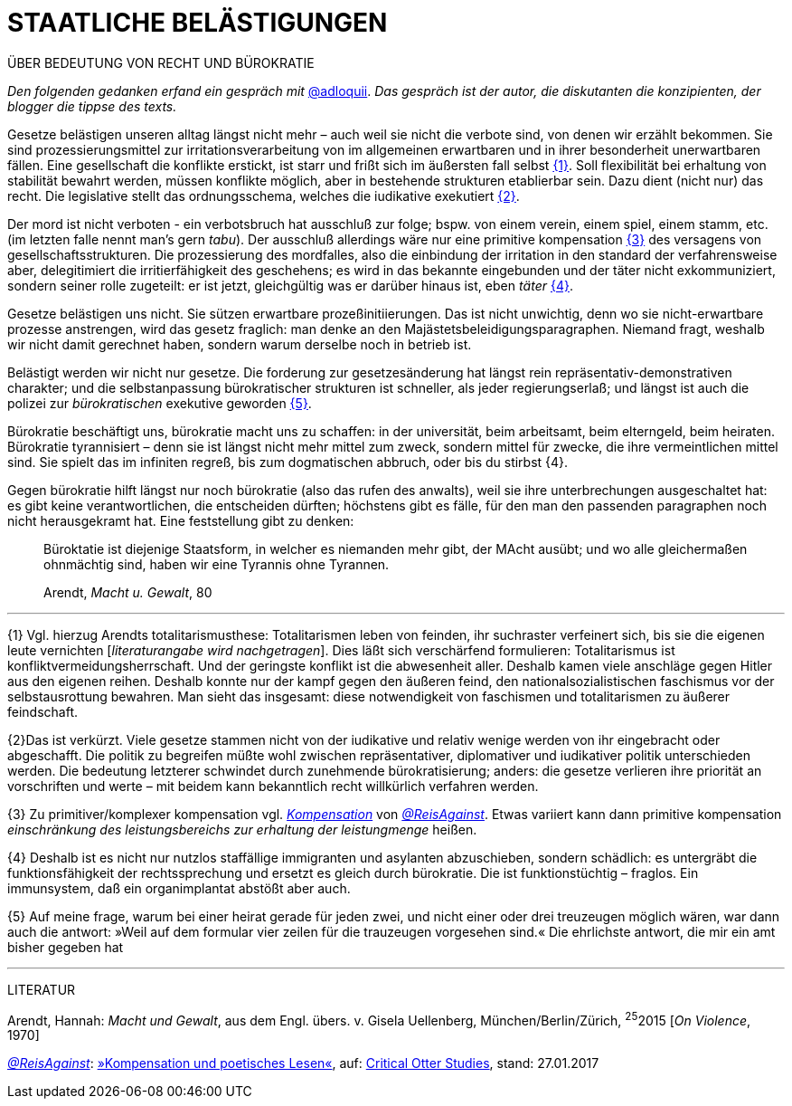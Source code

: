 # STAATLICHE BELÄSTIGUNGEN
:hp-tag: bürokratie, politik, recht
:published_at: 2017-01-27

ÜBER BEDEUTUNG VON RECHT UND BÜROKRATIE

_Den folgenden gedanken erfand ein gespräch mit_ http://twitter.com/adloquii[@adloquii]. _Das gespräch ist der autor, die diskutanten die konzipienten, der blogger die tippse des texts._

Gesetze belästigen unseren alltag längst nicht mehr – auch weil sie nicht die verbote sind, von denen wir erzählt bekommen. Sie sind prozessierungsmittel zur irritationsverarbeitung von im allgemeinen erwartbaren und in ihrer besonderheit unerwartbaren fällen. Eine gesellschaft die konflikte erstickt, ist starr und frißt sich im äußersten fall selbst <<bookmark-1>>. Soll flexibilität bei erhaltung von stabilität bewahrt werden, müssen konflikte möglich, aber in bestehende strukturen etablierbar sein. Dazu dient (nicht nur) das recht. Die legislative stellt das ordnungsschema, welches die iudikative exekutiert <<bookmark-2>>. 

Der mord ist nicht verboten - ein verbotsbruch hat ausschluß zur folge; bspw. von einem verein, einem spiel, einem stamm, etc. (im letzten falle nennt man’s gern _tabu_). Der ausschluß allerdings wäre nur eine primitive kompensation <<bookmark-3>> des versagens von gesellschaftsstrukturen. Die prozessierung des mordfalles, also die einbindung der irritation in den standard der verfahrensweise aber, delegitimiert die irritierfähigkeit des geschehens; es wird in das bekannte eingebunden und der täter nicht exkommuniziert, sondern seiner rolle zugeteilt: er ist jetzt, gleichgültig was er darüber hinaus ist, eben _täter_ <<bookmark-4>>.  

Gesetze belästigen uns nicht. Sie sützen erwartbare prozeßinitiierungen. Das ist nicht unwichtig, denn wo sie nicht-erwartbare prozesse anstrengen, wird das gesetz fraglich: man denke an den Majästetsbeleidigungsparagraphen. Niemand fragt, weshalb wir nicht damit gerechnet haben, sondern warum derselbe noch in betrieb ist.

Belästigt werden wir nicht nur gesetze. Die forderung zur gesetzesänderung hat längst rein repräsentativ-demonstrativen charakter; und die selbstanpassung bürokratischer strukturen ist schneller, als jeder regierungserlaß; und längst ist auch die polizei zur _bürokratischen_ exekutive geworden <<bookmark-5>>. 

Bürokratie beschäftigt uns, bürokratie macht uns zu schaffen: in der universität, beim arbeitsamt, beim elterngeld, beim heiraten. Bürokratie tyrannisiert – denn sie ist längst nicht mehr mittel zum zweck, sondern mittel für zwecke, die ihre vermeintlichen mittel sind. Sie spielt das im infiniten regreß, bis zum dogmatischen abbruch, oder bis du stirbst {4}. 

Gegen bürokratie hilft längst nur noch bürokratie (also das rufen des anwalts), weil sie ihre unterbrechungen ausgeschaltet hat: es gibt keine verantwortlichen, die entscheiden dürften; höchstens gibt es fälle, für den man den passenden paragraphen noch nicht herausgekramt hat. Eine feststellung gibt zu denken:

____
Büroktatie ist diejenige Staatsform, in welcher es niemanden mehr gibt, der MAcht ausübt; und wo alle gleichermaßen ohnmächtig sind, haben wir eine Tyrannis ohne Tyrannen. 

Arendt, _Macht u. Gewalt_, 80
____

---


[[bookmark-1, {1}]]\{1} Vgl. hierzug Arendts totalitarismusthese: Totalitarismen leben von feinden, ihr suchraster verfeinert sich, bis sie die eigenen leute vernichten [_literaturangabe wird nachgetragen_]. Dies läßt sich verschärfend formulieren: Totalitarismus ist konfliktvermeidungsherrschaft. Und der geringste konflikt ist die abwesenheit aller. Deshalb kamen viele anschläge gegen Hitler aus den eigenen reihen. Deshalb konnte nur der kampf gegen den äußeren feind, den nationalsozialistischen faschismus vor der selbstausrottung bewahren. Man sieht das insgesamt: diese notwendigkeit von faschismen und totalitarismen zu äußerer feindschaft.

[[bookmark-2, {2}]]\{2}Das ist verkürzt. Viele gesetze stammen nicht von der iudikative und relativ wenige werden von ihr eingebracht oder abgeschafft. Die politik zu begreifen müßte wohl zwischen repräsentativer, diplomativer und iudikativer politik unterschieden werden. Die bedeutung letzterer schwindet durch zunehmende bürokratisierung; anders: die gesetze verlieren ihre priorität an vorschriften und werte – mit beidem kann bekanntlich recht willkürlich verfahren werden.

[[bookmark-3, {3}]]\{3} Zu primitiver/komplexer kompensation vgl. http://www.reis.space/jekyll/update/2016/06/30/kompensation.html[_Kompensation_] von http://twitter.com/ReisAgainst[_@ReisAgainst_]. Etwas variiert kann dann primitive kompensation _einschränkung des leistungsbereichs zur erhaltung der leistungmenge_ heißen.

[[bookmark-4, {4}]]\{4} Deshalb ist es nicht nur nutzlos staffällige immigranten und asylanten abzuschieben, sondern schädlich: es untergräbt die funktionsfähigkeit der rechtssprechung und ersetzt es gleich durch bürokratie. Die ist funktionstüchtig – fraglos. Ein immunsystem, daß ein organimplantat abstößt aber auch.

[[bookmark-5, {5}]]\{5} Auf meine frage, warum bei einer heirat gerade für jeden zwei, und nicht einer oder drei treuzeugen möglich wären, war dann auch die antwort: »Weil auf dem formular vier zeilen für die trauzeugen vorgesehen sind.« Die ehrlichste antwort, die mir ein amt bisher gegeben hat

---
LITERATUR

Arendt, Hannah: _Macht und Gewalt_, aus dem Engl. übers. v. Gisela Uellenberg, München/Berlin/Zürich, ^25^2015 [_On Violence_, 1970] 

http://twitter.com//ReisAgainst[_@ReisAgainst_]: http://www.reis.space/jekyll/update/2016/06/30/kompensation.html[»Kompensation und poetisches Lesen«], auf: http://reis.space[Critical Otter Studies], stand: 27.01.2017
